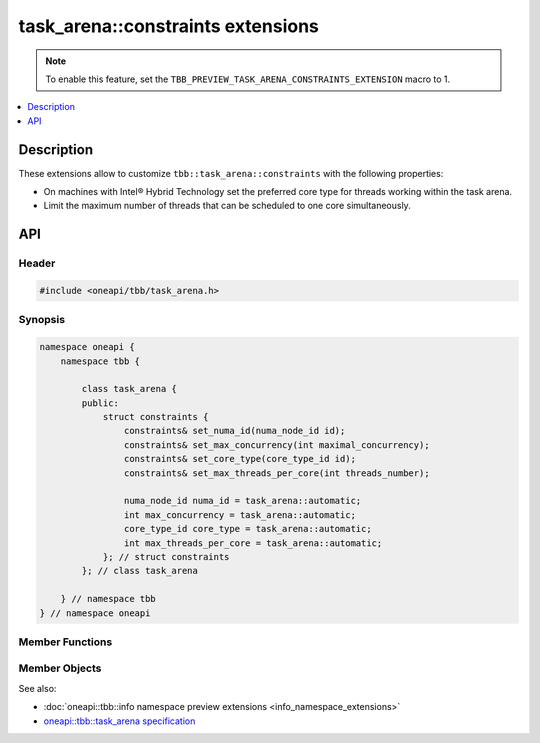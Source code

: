 .. _constraints_extensions:

task_arena::constraints extensions
======================================

.. note::
    To enable this feature, set the ``TBB_PREVIEW_TASK_ARENA_CONSTRAINTS_EXTENSION`` macro to 1.

.. contents::
    :local:
    :depth: 1

Description
***********

These extensions allow to customize ``tbb::task_arena::constraints`` with the following properties:

* On machines with Intel® Hybrid Technology set the preferred core type for threads working within the task arena.
* Limit the maximum number of threads that can be scheduled to one core simultaneously.

API
***

Header
------

.. code:: cpp

    #include <oneapi/tbb/task_arena.h>

Synopsis
--------

.. code:: cpp

    namespace oneapi {
        namespace tbb {

            class task_arena {
            public:
                struct constraints {
                    constraints& set_numa_id(numa_node_id id);
                    constraints& set_max_concurrency(int maximal_concurrency);
                    constraints& set_core_type(core_type_id id);
                    constraints& set_max_threads_per_core(int threads_number);

                    numa_node_id numa_id = task_arena::automatic;
                    int max_concurrency = task_arena::automatic;
                    core_type_id core_type = task_arena::automatic;
                    int max_threads_per_core = task_arena::automatic;
                }; // struct constraints
            }; // class task_arena

        } // namespace tbb
    } // namespace oneapi

Member Functions
----------------

.. cpp:function:: constraints& set_numa_id(numa_node_id id)

    Sets the ``numa_id`` field to the ``id``.

    **Returns:** Reference to ``*this``.

.. cpp:function:: constraints& set_max_concurrency(int maximal_concurrency)

    Sets the ``max_concurrency`` field to the ``maximal_concurrency``.

    **Returns:** Reference to ``*this``.

.. cpp:function:: constraints& set_core_type(core_type_id id)

    Sets the ``core_type`` field to the ``id``.

    **Returns:** Reference to ``*this``.

.. cpp:function:: constraints& set_max_threads_per_core(int threads_number)

    Sets the ``max_threads_per_core`` field to the ``threads_number``.

    **Returns:** Reference to ``*this``.

Member Objects
--------------

.. cpp:member:: numa_node_id numa_id

    An integral logical index uniquely identifying a NUMA node. All threads joining the
    ``task_arena`` are bound to this NUMA node.

    .. note::

        To obtain a valid NUMA node ID, call ``oneapi::tbb::info::numa_nodes()``.

.. cpp:member:: int max_concurrency

    The maximum number of threads that can participate in work processing within the
    ``task_arena`` at the same time.


.. cpp:member:: core_type_id core_type

    An integral logical index uniquely identifying a core type. All threads joining the
    ``task_arena`` are bound to this core type.

    .. note::

        To obtain a valid core type node ID, call ``oneapi::tbb::info::core_types()``.

.. cpp:member:: int max_threads_per_core

    The maximum number of threads that can be scheduled to one core simultaneously.

See also:

* :doc:`oneapi::tbb::info namespace preview extensions <info_namespace_extensions>`
* `oneapi::tbb::task_arena specification <https://spec.oneapi.com/versions/latest/elements/oneTBB/source/task_scheduler/task_arena/task_arena_cls.html>`_
